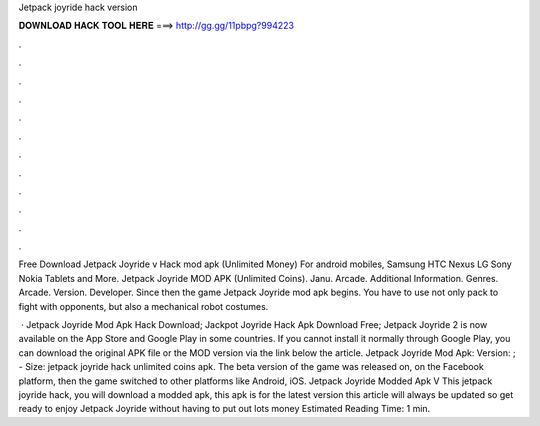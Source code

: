 Jetpack joyride hack version



𝐃𝐎𝐖𝐍𝐋𝐎𝐀𝐃 𝐇𝐀𝐂𝐊 𝐓𝐎𝐎𝐋 𝐇𝐄𝐑𝐄 ===> http://gg.gg/11pbpg?994223



.



.



.



.



.



.



.



.



.



.



.



.

Free Download Jetpack Joyride v Hack mod apk (Unlimited Money) For android mobiles, Samsung HTC Nexus LG Sony Nokia Tablets and More. Jetpack Joyride MOD APK (Unlimited Coins). Janu. Arcade. Additional Information. Genres. Arcade. Version. Developer. Since then the game Jetpack Joyride mod apk begins. You have to use not only pack to fight with opponents, but also a mechanical robot costumes.

 · Jetpack Joyride Mod Apk Hack Download; Jackpot Joyride Hack Apk Download Free; Jetpack Joyride 2 is now available on the App Store and Google Play in some countries. If you cannot install it normally through Google Play, you can download the original APK file or the MOD version via the link below the article. Jetpack Joyride Mod Apk: Version: ; - Size: jetpack joyride hack unlimited coins apk. The beta version of the game was released on, on the Facebook platform, then the game switched to other platforms like Android, iOS. Jetpack Joyride Modded Apk V This jetpack joyride hack, you will download a modded apk, this apk is for the latest version this article will always be updated so get ready to enjoy Jetpack Joyride without having to put out lots money Estimated Reading Time: 1 min.
